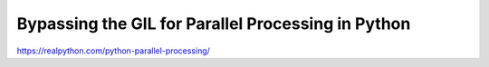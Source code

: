 Bypassing the GIL for Parallel Processing in Python
===================================================

https://realpython.com/python-parallel-processing/
